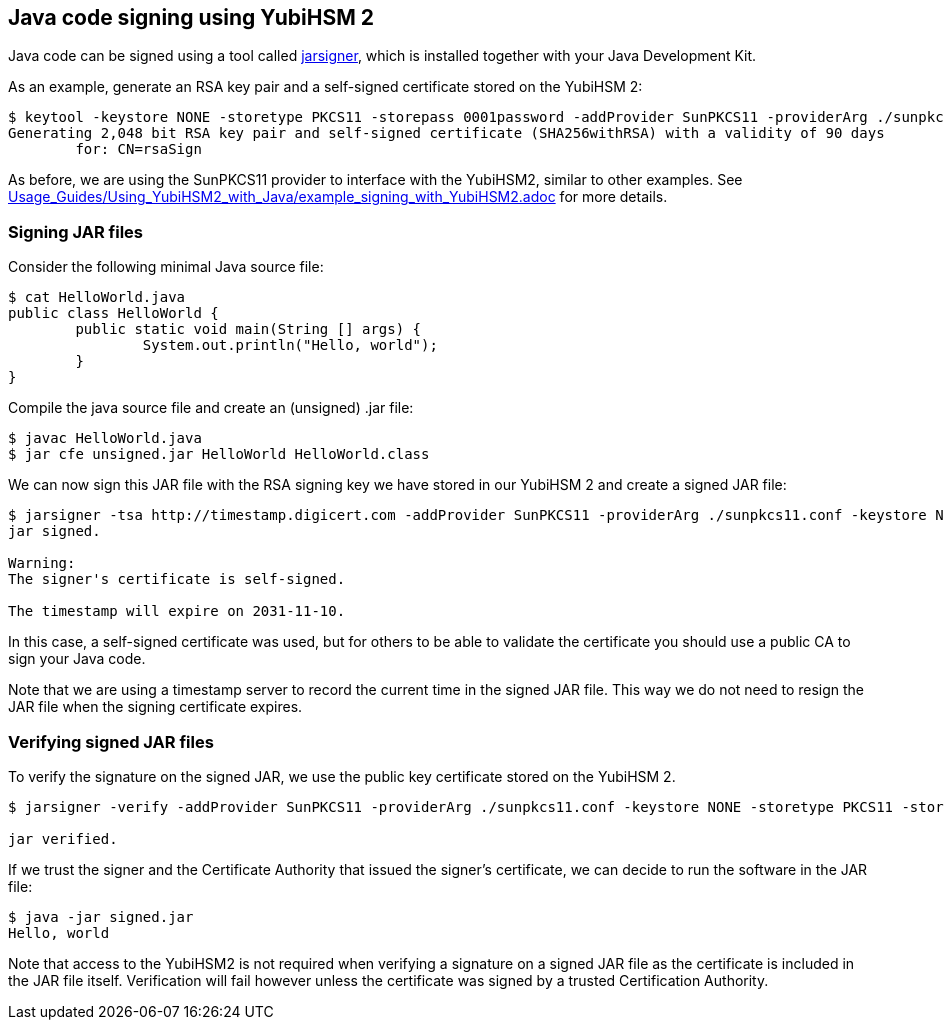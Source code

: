 == Java code signing using YubiHSM 2

Java code can be signed using a tool called link:https://docs.oracle.com/en/java/javase/17/docs/specs/man/jarsigner.html[jarsigner],
which is installed together with your Java Development Kit.

As an example, generate an RSA key pair and a self-signed certificate stored on the YubiHSM 2:

....
$ keytool -keystore NONE -storetype PKCS11 -storepass 0001password -addProvider SunPKCS11 -providerArg ./sunpkcs11.conf -genkey -alias rsaSign -keyalg RSA -dname CN=rsaSign
Generating 2,048 bit RSA key pair and self-signed certificate (SHA256withRSA) with a validity of 90 days
	for: CN=rsaSign
....

As before, we are using the SunPKCS11 provider to interface with the YubiHSM2, similar to other examples.
See link:Usage_Guides/Using_YubiHSM2_with_Java/example_signing_with_YubiHSM2.adoc[] for more details.

=== Signing JAR files

Consider the following minimal Java source file:

....
$ cat HelloWorld.java 
public class HelloWorld {
	public static void main(String [] args) {
		System.out.println("Hello, world");
	}
}
....

Compile the java source file and create an (unsigned) .jar file:

....
$ javac HelloWorld.java 
$ jar cfe unsigned.jar HelloWorld HelloWorld.class
....

We can now sign this JAR file with the RSA signing key we have stored in our YubiHSM 2 and create a signed JAR file:

....
$ jarsigner -tsa http://timestamp.digicert.com -addProvider SunPKCS11 -providerArg ./sunpkcs11.conf -keystore NONE -storetype PKCS11 -storepass 0001password -signedjar signed.jar ./unsigned.jar rsaSign
jar signed.

Warning: 
The signer's certificate is self-signed.

The timestamp will expire on 2031-11-10.
....

In this case, a self-signed certificate was used, but for others to be able to validate the certificate you should use a public CA to sign your Java code.

Note that we are using a timestamp server to record the current time in the signed JAR file.
This way we do not need to resign the JAR file when the signing certificate expires.

=== Verifying signed JAR files

To verify the signature on the signed JAR, we use the public key certificate stored on the YubiHSM 2.

....
$ jarsigner -verify -addProvider SunPKCS11 -providerArg ./sunpkcs11.conf -keystore NONE -storetype PKCS11 -storepass 0001password ./signed.jar

jar verified.
....

If we trust the signer and the Certificate Authority that issued the signer's certificate, we can decide to run the software in the JAR file:

....
$ java -jar signed.jar 
Hello, world
....

Note that access to the YubiHSM2 is not required when verifying a signature on a signed JAR file as the certificate is included in the JAR file itself.
Verification will fail however unless the certificate was signed by a trusted Certification Authority.
